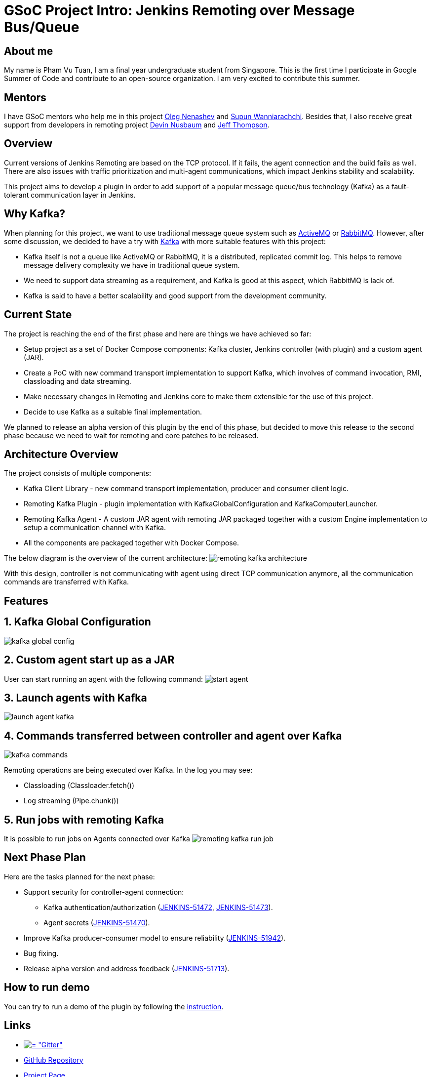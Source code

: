 = GSoC Project Intro: Jenkins Remoting over Message Bus/Queue
:page-tags: plugins, gsoc, gsoc2018

:page-author: pvtuan10


== About me
My name is Pham Vu Tuan, I am a final year undergraduate student from Singapore. This is the first time I participate in Google Summer of Code and contribute to an open-source organization. I am very excited to contribute this summer.

== Mentors
I have GSoC mentors who help me in this project https://github.com/oleg-nenashev[Oleg Nenashev] and https://github.com/Supun94[Supun Wanniarachchi]. Besides that, I also receive great support from developers in remoting project https://github.com/dwnusbaum[Devin Nusbaum] and https://github.com/jeffret-b[Jeff Thompson].

== Overview
Current versions of Jenkins Remoting are based on the TCP protocol. If it fails, the agent connection and the build fails as well. There are also issues with traffic prioritization and multi-agent communications, which impact Jenkins stability and scalability.

This project aims to develop a plugin in order to add support of a popular message queue/bus technology (Kafka) as a fault-tolerant communication layer in Jenkins.

== Why Kafka?
When planning for this project, we want to use traditional message queue system such as https://github.com/oleg-nenashev[ActiveMQ] or https://github.com/oleg-nenashev[RabbitMQ]. However, after some discussion, we decided to have a try with https://kafka.apache.org/[Kafka] with more suitable features with this project:

* Kafka itself is not a queue like ActiveMQ or RabbitMQ, it is a distributed, replicated commit log. This helps to remove message delivery complexity we have in traditional queue system.
* We need to support data streaming as a requirement, and Kafka is good at this aspect, which RabbitMQ is lack of.
* Kafka is said to have a better scalability and good support from the development community.

== Current State
The project is reaching the end of the first phase and here are things we have achieved so far:

* Setup project as a set of Docker Compose components: Kafka cluster, Jenkins controller (with plugin) and a custom agent (JAR).
* Create a PoC with new command transport implementation to support Kafka, which involves of command invocation, RMI, classloading and data streaming.
* Make necessary changes in Remoting and Jenkins core to make them extensible for the use of this project.
* Decide to use Kafka as a suitable final implementation.

We planned to release an alpha version of this plugin by the end of this phase, but decided to move this release to the second phase because we need to wait for remoting and core patches to be released.

== Architecture Overview
The project consists of multiple components:

* Kafka Client Library - new command transport implementation, producer and consumer client logic.
* Remoting Kafka Plugin - plugin implementation with KafkaGlobalConfiguration and KafkaComputerLauncher.
* Remoting Kafka Agent - A custom JAR agent with remoting JAR packaged together with a custom Engine implementation to setup a communication channel with Kafka.
* All the components are packaged together with Docker Compose.

The below diagram is the overview of the current architecture:
image:/images/images/post-images/remoting-kafka-intro/remoting-kafka-architecture.png[title="Remoting Kafka Plugin Current Architecture", role="center"]

With this design, controller is not communicating with agent using direct TCP communication anymore, all the communication commands are transferred with Kafka.

== Features

== 1. Kafka Global Configuration
image:/images/images/post-images/remoting-kafka-intro/kafka-global-config.png[title="Remoting Kafka Global Configuration", role="center"]

== 2. Custom agent start up as a JAR
User can start running an agent with the following command:
image:/images/images/post-images/remoting-kafka-intro/start-agent.png[title="Command to start an agent", role="center"]

== 3. Launch agents with Kafka
image:/images/images/post-images/remoting-kafka-intro/launch-agent-kafka.png[title="Launch agent with Kafka", role="center"]

== 4. Commands transferred between controller and agent over Kafka
image:/images/images/post-images/remoting-kafka-intro/kafka-commands.png[title="controller-agent communication with Kafka", role="center"]

Remoting operations are being executed over Kafka. In the log you may see:

* Classloading (Classloader.fetch())
* Log streaming (Pipe.chunk())

== 5. Run jobs with remoting Kafka
It is possible to run jobs on Agents connected over Kafka
image:/images/images/post-images/remoting-kafka-intro/remoting-kafka-run-job.png[title="Job run with Remoting Kafka Plugin", role="center"]

== Next Phase Plan
Here are the tasks planned for the next phase:

* Support security for controller-agent connection:
** Kafka authentication/authorization (https://issues.jenkins.io/browse/JENKINS-51472[JENKINS-51472], https://issues.jenkins.io/browse/JENKINS-51473[JENKINS-51473]).
** Agent secrets (https://issues.jenkins.io/browse/JENKINS-51470[JENKINS-51470]).
* Improve Kafka producer-consumer model to ensure reliability (https://issues.jenkins.io/browse/JENKINS-51942[JENKINS-51942]).
* Bug fixing.
* Release alpha version and address feedback (https://issues.jenkins.io/browse/JENKINS-51713[JENKINS-51713]).

== How to run demo
You can try to run a demo of the plugin by following the https://github.com/jenkinsci/remoting-kafka-plugin/#plugin-demo-instructions[instruction].

== Links

* https://app.gitter.im/#/room/#jenkinsci_remoting:gitter.im[image:https://badges.gitter.im/jenkinsci/remoting.svg[= "Gitter"]]
* https://github.com/jenkinsci/remoting-kafka-plugin[GitHub Repository]
* link:/projects/gsoc/2018/remoting-over-message-bus/[Project Page]
* https://youtu.be/qWHM8S0fzUw[Phase 1 Presentation Video]
* https://docs.google.com/presentation/d/1GxkI17lZYQ6_pyAOR9sXNXq1K3LwkqjigXdxxf81VkE/edit?usp=sharing[Phase 1 Presentation Slides]
